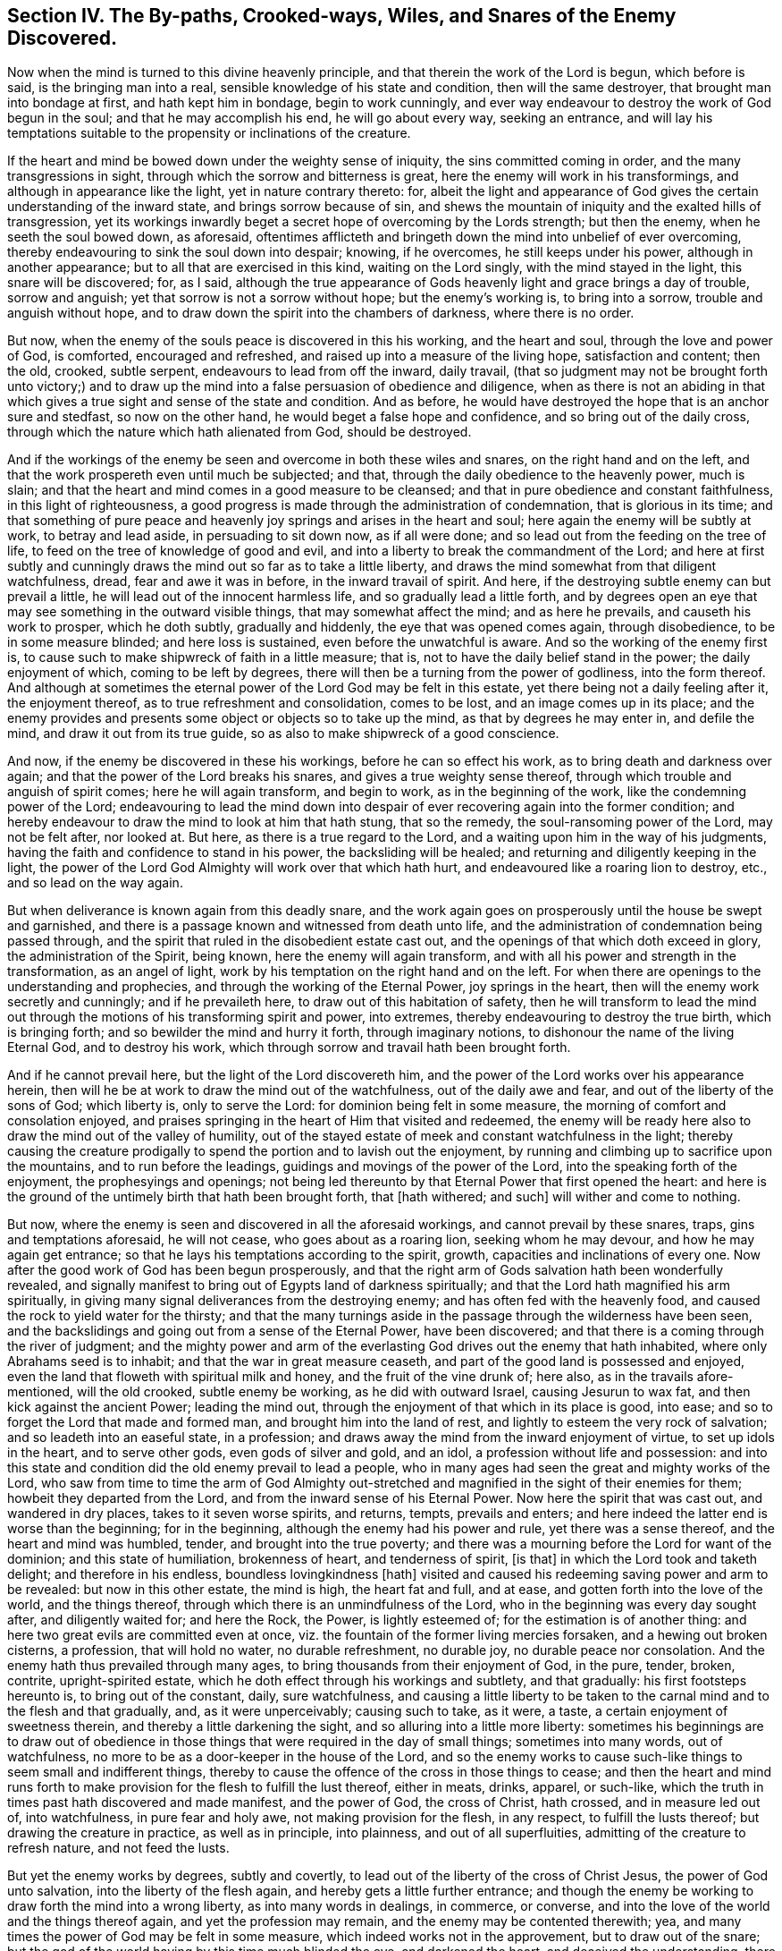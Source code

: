 [.style-blurb, short="Section IV -- The Snares of the Enemy Discovered"]
== Section IV. The By-paths, Crooked-ways, Wiles, and Snares of the Enemy Discovered.

Now when the mind is turned to this divine heavenly principle,
and that therein the work of the Lord is begun, which before is said,
is the bringing man into a real, sensible knowledge of his state and condition,
then will the same destroyer, that brought man into bondage at first,
and hath kept him in bondage, begin to work cunningly,
and ever way endeavour to destroy the work of God begun in the soul;
and that he may accomplish his end, he will go about every way, seeking an entrance,
and will lay his temptations suitable to the propensity or inclinations of the creature.

If the heart and mind be bowed down under the weighty sense of iniquity,
the sins committed coming in order, and the many transgressions in sight,
through which the sorrow and bitterness is great,
here the enemy will work in his transformings, and although in appearance like the light,
yet in nature contrary thereto: for,
albeit the light and appearance of God gives the
certain understanding of the inward state,
and brings sorrow because of sin,
and shews the mountain of iniquity and the exalted hills of transgression,
yet its workings inwardly beget a secret hope of overcoming by the Lords strength;
but then the enemy, when he seeth the soul bowed down, as aforesaid,
oftentimes afflicteth and bringeth down the mind into unbelief of ever overcoming,
thereby endeavouring to sink the soul down into despair; knowing, if he overcomes,
he still keeps under his power, although in another appearance;
but to all that are exercised in this kind, waiting on the Lord singly,
with the mind stayed in the light, this snare will be discovered; for, as I said,
although the true appearance of Gods heavenly light and grace brings a day of trouble,
sorrow and anguish; yet that sorrow is not a sorrow without hope;
but the enemy`'s working is, to bring into a sorrow, trouble and anguish without hope,
and to draw down the spirit into the chambers of darkness, where there is no order.

But now, when the enemy of the souls peace is discovered in this his working,
and the heart and soul, through the love and power of God, is comforted,
encouraged and refreshed, and raised up into a measure of the living hope,
satisfaction and content; then the old, crooked, subtle serpent,
endeavours to lead from off the inward, daily travail,
(that so judgment may not be brought forth unto victory;) and to
draw up the mind into a false persuasion of obedience and diligence,
when as there is not an abiding in that which gives
a true sight and sense of the state and condition.
And as before, he would have destroyed the hope that is an anchor sure and stedfast,
so now on the other hand, he would beget a false hope and confidence,
and so bring out of the daily cross,
through which the nature which hath alienated from God, should be destroyed.

And if the workings of the enemy be seen and overcome in both these wiles and snares,
on the right hand and on the left,
and that the work prospereth even until much be subjected; and that,
through the daily obedience to the heavenly power, much is slain;
and that the heart and mind comes in a good measure to be cleansed;
and that in pure obedience and constant faithfulness, in this light of righteousness,
a good progress is made through the administration of condemnation,
that is glorious in its time;
and that something of pure peace and heavenly joy
springs and arises in the heart and soul;
here again the enemy will be subtly at work, to betray and lead aside,
in persuading to sit down now, as if all were done;
and so lead out from the feeding on the tree of life,
to feed on the tree of knowledge of good and evil,
and into a liberty to break the commandment of the Lord;
and here at first subtly and cunningly draws the
mind out so far as to take a little liberty,
and draws the mind somewhat from that diligent watchfulness, dread,
fear and awe it was in before, in the inward travail of spirit.
And here, if the destroying subtle enemy can but prevail a little,
he will lead out of the innocent harmless life, and so gradually lead a little forth,
and by degrees open an eye that may see something in the outward visible things,
that may somewhat affect the mind; and as here he prevails,
and causeth his work to prosper, which he doth subtly, gradually and hiddenly,
the eye that was opened comes again, through disobedience, to be in some measure blinded;
and here loss is sustained, even before the unwatchful is aware.
And so the working of the enemy first is,
to cause such to make shipwreck of faith in a little measure; that is,
not to have the daily belief stand in the power; the daily enjoyment of which,
coming to be left by degrees, there will then be a turning from the power of godliness,
into the form thereof.
And although at sometimes the eternal power of the Lord God may be felt in this estate,
yet there being not a daily feeling after it, the enjoyment thereof,
as to true refreshment and consolidation, comes to be lost,
and an image comes up in its place;
and the enemy provides and presents some object or objects so to take up the mind,
as that by degrees he may enter in, and defile the mind,
and draw it out from its true guide, so as also to make shipwreck of a good conscience.

And now, if the enemy be discovered in these his workings,
before he can so effect his work, as to bring death and darkness over again;
and that the power of the Lord breaks his snares, and gives a true weighty sense thereof,
through which trouble and anguish of spirit comes; here he will again transform,
and begin to work, as in the beginning of the work,
like the condemning power of the Lord;
endeavouring to lead the mind down into despair of
ever recovering again into the former condition;
and hereby endeavour to draw the mind to look at him that hath stung, that so the remedy,
the soul-ransoming power of the Lord, may not be felt after, nor looked at.
But here, as there is a true regard to the Lord,
and a waiting upon him in the way of his judgments,
having the faith and confidence to stand in his power, the backsliding will be healed;
and returning and diligently keeping in the light,
the power of the Lord God Almighty will work over that which hath hurt,
and endeavoured like a roaring lion to destroy, etc., and so lead on the way again.

But when deliverance is known again from this deadly snare,
and the work again goes on prosperously until the house be swept and garnished,
and there is a passage known and witnessed from death unto life,
and the administration of condemnation being passed through,
and the spirit that ruled in the disobedient estate cast out,
and the openings of that which doth exceed in glory, the administration of the Spirit,
being known, here the enemy will again transform,
and with all his power and strength in the transformation, as an angel of light,
work by his temptation on the right hand and on the left.
For when there are openings to the understanding and prophecies,
and through the working of the Eternal Power, joy springs in the heart,
then will the enemy work secretly and cunningly; and if he prevaileth here,
to draw out of this habitation of safety,
then he will transform to lead the mind out through
the motions of his transforming spirit and power,
into extremes, thereby endeavouring to destroy the true birth, which is bringing forth;
and so bewilder the mind and hurry it forth, through imaginary notions,
to dishonour the name of the living Eternal God, and to destroy his work,
which through sorrow and travail hath been brought forth.

And if he cannot prevail here, but the light of the Lord discovereth him,
and the power of the Lord works over his appearance herein,
then will he be at work to draw the mind out of the watchfulness,
out of the daily awe and fear, and out of the liberty of the sons of God;
which liberty is, only to serve the Lord: for dominion being felt in some measure,
the morning of comfort and consolation enjoyed,
and praises springing in the heart of Him that visited and redeemed,
the enemy will be ready here also to draw the mind out of the valley of humility,
out of the stayed estate of meek and constant watchfulness in the light;
thereby causing the creature prodigally to spend the portion and to lavish out the enjoyment,
by running and climbing up to sacrifice upon the mountains,
and to run before the leadings, guidings and movings of the power of the Lord,
into the speaking forth of the enjoyment, the prophesyings and openings;
not being led thereunto by that Eternal Power that first opened the heart:
and here is the ground of the untimely birth that hath been brought forth,
that +++[+++hath withered; and such]
will wither and come to nothing.

But now, where the enemy is seen and discovered in all the aforesaid workings,
and cannot prevail by these snares, traps, gins and temptations aforesaid,
he will not cease, who goes about as a roaring lion, seeking whom he may devour,
and how he may again get entrance;
so that he lays his temptations according to the spirit, growth,
capacities and inclinations of every one.
Now after the good work of God has been begun prosperously,
and that the right arm of Gods salvation hath been wonderfully revealed,
and signally manifest to bring out of Egypts land of darkness spiritually;
and that the Lord hath magnified his arm spiritually,
in giving many signal deliverances from the destroying enemy;
and has often fed with the heavenly food,
and caused the rock to yield water for the thirsty;
and that the many turnings aside in the passage through the wilderness have been seen,
and the backslidings and going out from a sense of the Eternal Power,
have been discovered; and that there is a coming through the river of judgment;
and the mighty power and arm of the everlasting God drives out the enemy that hath inhabited,
where only Abrahams seed is to inhabit; and that the war in great measure ceaseth,
and part of the good land is possessed and enjoyed,
even the land that floweth with spiritual milk and honey,
and the fruit of the vine drunk of; here also, as in the travails afore-mentioned,
will the old crooked, subtle enemy be working, as he did with outward Israel,
causing Jesurun to wax fat, and then kick against the ancient Power;
leading the mind out, through the enjoyment of that which in its place is good,
into ease; and so to forget the Lord that made and formed man,
and brought him into the land of rest, and lightly to esteem the very rock of salvation;
and so leadeth into an easeful state, in a profession;
and draws away the mind from the inward enjoyment of virtue,
to set up idols in the heart, and to serve other gods, even gods of silver and gold,
and an idol, a profession without life and possession:
and into this state and condition did the old enemy prevail to lead a people,
who in many ages had seen the great and mighty works of the Lord,
who saw from time to time the arm of God Almighty out-stretched
and magnified in the sight of their enemies for them;
howbeit they departed from the Lord, and from the inward sense of his Eternal Power.
Now here the spirit that was cast out, and wandered in dry places,
takes to it seven worse spirits, and returns, tempts, prevails and enters;
and here indeed the latter end is worse than the beginning; for in the beginning,
although the enemy had his power and rule, yet there was a sense thereof,
and the heart and mind was humbled, tender, and brought into the true poverty;
and there was a mourning before the Lord for want of the dominion;
and this state of humiliation, brokenness of heart, and tenderness of spirit, +++[+++is that]
in which the Lord took and taketh delight; and therefore in his endless,
boundless lovingkindness +++[+++hath]
visited and caused his redeeming saving power and arm to be revealed:
but now in this other estate, the mind is high, the heart fat and full, and at ease,
and gotten forth into the love of the world, and the things thereof,
through which there is an unmindfulness of the Lord,
who in the beginning was every day sought after, and diligently waited for;
and here the Rock, the Power, is lightly esteemed of;
for the estimation is of another thing:
and here two great evils are committed even at once,
viz. the fountain of the former living mercies forsaken,
and a hewing out broken cisterns, a profession, that will hold no water,
no durable refreshment, no durable joy, no durable peace nor consolation.
And the enemy hath thus prevailed through many ages,
to bring thousands from their enjoyment of God, in the pure, tender, broken, contrite,
upright-spirited estate, which he doth effect through his workings and subtlety,
and that gradually: his first footsteps hereunto is, to bring out of the constant, daily,
sure watchfulness,
and causing a little liberty to be taken to the carnal
mind and to the flesh and that gradually,
and, as it were unperceivably; causing such to take, as it were, a taste,
a certain enjoyment of sweetness therein, and thereby a little darkening the sight,
and so alluring into a little more liberty:
sometimes his beginnings are to draw out of obedience in
those things that were required in the day of small things;
sometimes into many words, out of watchfulness,
no more to be as a door-keeper in the house of the Lord,
and so the enemy works to cause such-like things to seem small and indifferent things,
thereby to cause the offence of the cross in those things to cease;
and then the heart and mind runs forth to make provision
for the flesh to fulfill the lust thereof,
either in meats, drinks, apparel, or such-like,
which the truth in times past hath discovered and made manifest, and the power of God,
the cross of Christ, hath crossed, and in measure led out of, into watchfulness,
in pure fear and holy awe, not making provision for the flesh, in any respect,
to fulfill the lusts thereof; but drawing the creature in practice,
as well as in principle, into plainness, and out of all superfluities,
admitting of the creature to refresh nature, and not feed the lusts.

But yet the enemy works by degrees, subtly and covertly,
to lead out of the liberty of the cross of Christ Jesus, the power of God unto salvation,
into the liberty of the flesh again, and hereby gets a little further entrance;
and though the enemy be working to draw forth the mind into a wrong liberty,
as into many words in dealings, in commerce, or converse,
and into the love of the world and the things thereof again,
and yet the profession may remain, and the enemy may be contented therewith; yea,
and many times the power of God may be felt in some measure,
which indeed works not in the approvement, but to draw out of the snare;
but the god of the world having by this time much blinded the eye,
and darkened the heart, and deceived the understanding,
there is not a sense nor knowledge of the mind of the power of the Lord in its workings,
nor a real sense of the decay, and gradual, subtle workings of the enemy;
for the outward profession and conformity may be in a great measure kept to,
which is a cover, under which the enemy may work undiscovered by the unwatchful.
And so the enemy many times leads cunningly step by step,
until he hath led out of the power of godliness, and slain the tender birth,
which in the first days of tender visitations was begotten;
and so here will be a growing high, fat and thick; and such +++[+++as are in this state]
will call the operation of Gods dividing power, extremes and imaginations;
and Jesurun-like, will kick and turn against the dividing power of the mighty God;
for all such are best contented with a likeness and image:
for they love the smooth things in the wisdom of the gifted man, that has lost his way,
through erring from the power,
not waiting continually on all occasions to be guided thereby.
So here is the itching ear, and heaping up teachers to please self,
to please that and uphold that; and here Jezebel is suffered and upheld,
which error crept into the church of Thyatira;
and in all ages they that went from the broken, tender estate,
into the conditions before +++[+++described]
did and do both suffer and nurture this Jezebel, who must be cast on the bed of torments,
and all her children must be killed with death; and all the workings of the enemy,
under every disguise, is to slay that which was quickened,
and to bring in a contentedness with an outside profession of the way of Truth,
Light and Life of Christ Jesus, the power of God unto salvation,
whilst the heart is adulterated and gone from the Lord, and has embraced other lovers;
and so in process of time, where the enemy thus prevails, he leads again into the world,
from whence the arm of the Lord gathered;
and the latter end of such is indeed worse than the beginning:
for the enemy having led to make shipwreck of faith and of a good conscience,
the second death comes over, and such become twice dead,
and become as salt which has lost its savour, and are good for nothing,
but to be cast forth and trodden under foot of men.

The preservation out of these by-paths, crooked ways, wiles,
snares and temptations of the enemy,
is only in the true waiting and sincere abiding in the light, gift and grace of God,
in which the daily revelations and manifestations of Gods Eternal Power,
and right arm of salvation and preservation is known,
in the daily acquaintance and experience thereof; which keeps all minds truly low,
and hearts sincerely tender; wherein ariseth an inward travail, longing,
breathing and panting after the daily and continual enjoyment of the life, power,
and blessed refreshing,
the heavenly virtue which alone renews and increases the strength of the inward man;
in which God Almighty preserve all the travellers Zionwards to the end.
